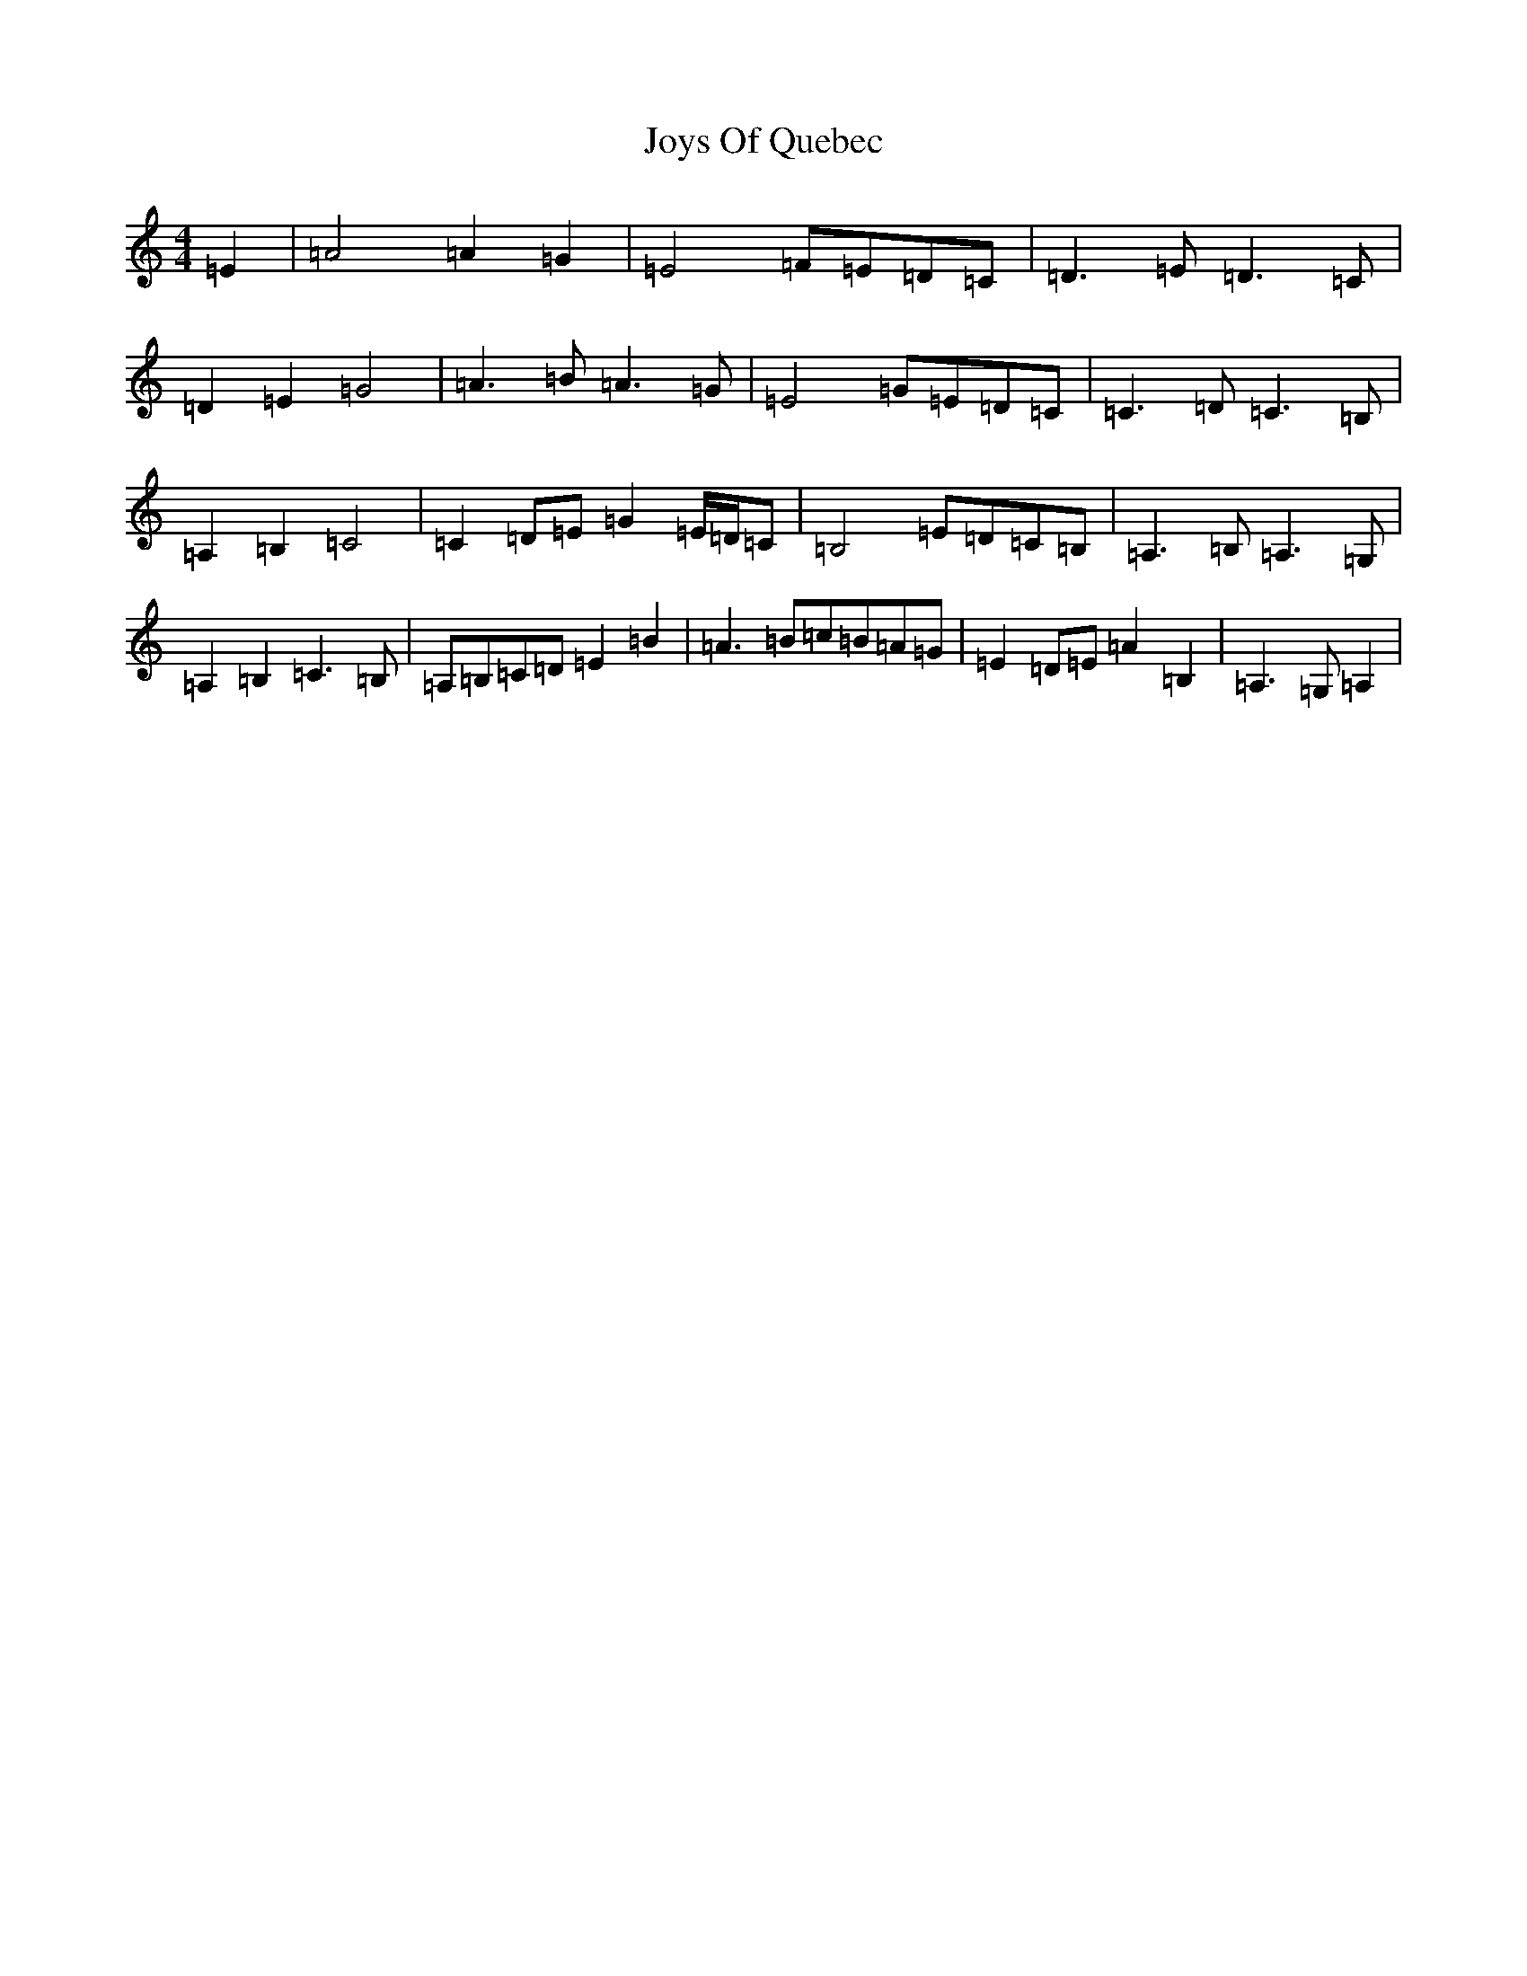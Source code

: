 X: 3438
T: Joys Of Quebec
S: https://thesession.org/tunes/11645#setting35318
Z: A Major
R: reel
M:4/4
L:1/8
K: C Major
=E2|=A4=A2=G2|=E4=F=E=D=C|=D3=E=D3=C|=D2=E2=G4|=A3=B=A3=G|=E4=G=E=D=C|=C3=D=C3=B,|=A,2=B,2=C4|=C2=D=E=G2=E/2=D/2=C|=B,4=E=D=C=B,|=A,3=B,=A,3=G,|=A,2=B,2=C3=B,|=A,=B,=C=D=E2=B2|=A3=B=c=B=A=G|=E2=D=E=A2=B,2|=A,3=G,=A,2|
